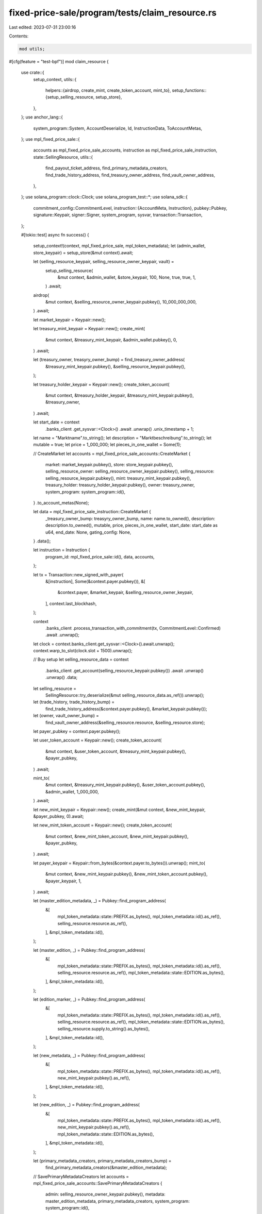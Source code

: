 fixed-price-sale/program/tests/claim_resource.rs
================================================

Last edited: 2023-07-31 23:00:16

Contents:

.. code-block:: rs

    mod utils;

#[cfg(feature = "test-bpf")]
mod claim_resource {
    use crate::{
        setup_context,
        utils::{
            helpers::{airdrop, create_mint, create_token_account, mint_to},
            setup_functions::{setup_selling_resource, setup_store},
        },
    };
    use anchor_lang::{
        system_program::System, AccountDeserialize, Id, InstructionData, ToAccountMetas,
    };
    use mpl_fixed_price_sale::{
        accounts as mpl_fixed_price_sale_accounts, instruction as mpl_fixed_price_sale_instruction,
        state::SellingResource,
        utils::{
            find_payout_ticket_address, find_primary_metadata_creators, find_trade_history_address,
            find_treasury_owner_address, find_vault_owner_address,
        },
    };
    use solana_program::clock::Clock;
    use solana_program_test::*;
    use solana_sdk::{
        commitment_config::CommitmentLevel,
        instruction::{AccountMeta, Instruction},
        pubkey::Pubkey,
        signature::Keypair,
        signer::Signer,
        system_program, sysvar,
        transaction::Transaction,
    };

    #[tokio::test]
    async fn success() {
        setup_context!(context, mpl_fixed_price_sale, mpl_token_metadata);
        let (admin_wallet, store_keypair) = setup_store(&mut context).await;

        let (selling_resource_keypair, selling_resource_owner_keypair, vault) =
            setup_selling_resource(
                &mut context,
                &admin_wallet,
                &store_keypair,
                100,
                None,
                true,
                true,
                1,
            )
            .await;

        airdrop(
            &mut context,
            &selling_resource_owner_keypair.pubkey(),
            10_000_000_000,
        )
        .await;

        let market_keypair = Keypair::new();

        let treasury_mint_keypair = Keypair::new();
        create_mint(
            &mut context,
            &treasury_mint_keypair,
            &admin_wallet.pubkey(),
            0,
        )
        .await;

        let (treasury_owner, treasyry_owner_bump) = find_treasury_owner_address(
            &treasury_mint_keypair.pubkey(),
            &selling_resource_keypair.pubkey(),
        );

        let treasury_holder_keypair = Keypair::new();
        create_token_account(
            &mut context,
            &treasury_holder_keypair,
            &treasury_mint_keypair.pubkey(),
            &treasury_owner,
        )
        .await;

        let start_date = context
            .banks_client
            .get_sysvar::<Clock>()
            .await
            .unwrap()
            .unix_timestamp
            + 1;

        let name = "Marktname".to_string();
        let description = "Marktbeschreibung".to_string();
        let mutable = true;
        let price = 1_000_000;
        let pieces_in_one_wallet = Some(1);

        // CreateMarket
        let accounts = mpl_fixed_price_sale_accounts::CreateMarket {
            market: market_keypair.pubkey(),
            store: store_keypair.pubkey(),
            selling_resource_owner: selling_resource_owner_keypair.pubkey(),
            selling_resource: selling_resource_keypair.pubkey(),
            mint: treasury_mint_keypair.pubkey(),
            treasury_holder: treasury_holder_keypair.pubkey(),
            owner: treasury_owner,
            system_program: system_program::id(),
        }
        .to_account_metas(None);

        let data = mpl_fixed_price_sale_instruction::CreateMarket {
            _treasury_owner_bump: treasyry_owner_bump,
            name: name.to_owned(),
            description: description.to_owned(),
            mutable,
            price,
            pieces_in_one_wallet,
            start_date: start_date as u64,
            end_date: None,
            gating_config: None,
        }
        .data();

        let instruction = Instruction {
            program_id: mpl_fixed_price_sale::id(),
            data,
            accounts,
        };

        let tx = Transaction::new_signed_with_payer(
            &[instruction],
            Some(&context.payer.pubkey()),
            &[
                &context.payer,
                &market_keypair,
                &selling_resource_owner_keypair,
            ],
            context.last_blockhash,
        );

        context
            .banks_client
            .process_transaction_with_commitment(tx, CommitmentLevel::Confirmed)
            .await
            .unwrap();

        let clock = context.banks_client.get_sysvar::<Clock>().await.unwrap();
        context.warp_to_slot(clock.slot + 1500).unwrap();

        // Buy setup
        let selling_resource_data = context
            .banks_client
            .get_account(selling_resource_keypair.pubkey())
            .await
            .unwrap()
            .unwrap()
            .data;
        let selling_resource =
            SellingResource::try_deserialize(&mut selling_resource_data.as_ref()).unwrap();

        let (trade_history, trade_history_bump) =
            find_trade_history_address(&context.payer.pubkey(), &market_keypair.pubkey());
        let (owner, vault_owner_bump) =
            find_vault_owner_address(&selling_resource.resource, &selling_resource.store);

        let payer_pubkey = context.payer.pubkey();

        let user_token_account = Keypair::new();
        create_token_account(
            &mut context,
            &user_token_account,
            &treasury_mint_keypair.pubkey(),
            &payer_pubkey,
        )
        .await;

        mint_to(
            &mut context,
            &treasury_mint_keypair.pubkey(),
            &user_token_account.pubkey(),
            &admin_wallet,
            1_000_000,
        )
        .await;

        let new_mint_keypair = Keypair::new();
        create_mint(&mut context, &new_mint_keypair, &payer_pubkey, 0).await;

        let new_mint_token_account = Keypair::new();
        create_token_account(
            &mut context,
            &new_mint_token_account,
            &new_mint_keypair.pubkey(),
            &payer_pubkey,
        )
        .await;

        let payer_keypair = Keypair::from_bytes(&context.payer.to_bytes()).unwrap();
        mint_to(
            &mut context,
            &new_mint_keypair.pubkey(),
            &new_mint_token_account.pubkey(),
            &payer_keypair,
            1,
        )
        .await;

        let (master_edition_metadata, _) = Pubkey::find_program_address(
            &[
                mpl_token_metadata::state::PREFIX.as_bytes(),
                mpl_token_metadata::id().as_ref(),
                selling_resource.resource.as_ref(),
            ],
            &mpl_token_metadata::id(),
        );

        let (master_edition, _) = Pubkey::find_program_address(
            &[
                mpl_token_metadata::state::PREFIX.as_bytes(),
                mpl_token_metadata::id().as_ref(),
                selling_resource.resource.as_ref(),
                mpl_token_metadata::state::EDITION.as_bytes(),
            ],
            &mpl_token_metadata::id(),
        );

        let (edition_marker, _) = Pubkey::find_program_address(
            &[
                mpl_token_metadata::state::PREFIX.as_bytes(),
                mpl_token_metadata::id().as_ref(),
                selling_resource.resource.as_ref(),
                mpl_token_metadata::state::EDITION.as_bytes(),
                selling_resource.supply.to_string().as_bytes(),
            ],
            &mpl_token_metadata::id(),
        );

        let (new_metadata, _) = Pubkey::find_program_address(
            &[
                mpl_token_metadata::state::PREFIX.as_bytes(),
                mpl_token_metadata::id().as_ref(),
                new_mint_keypair.pubkey().as_ref(),
            ],
            &mpl_token_metadata::id(),
        );

        let (new_edition, _) = Pubkey::find_program_address(
            &[
                mpl_token_metadata::state::PREFIX.as_bytes(),
                mpl_token_metadata::id().as_ref(),
                new_mint_keypair.pubkey().as_ref(),
                mpl_token_metadata::state::EDITION.as_bytes(),
            ],
            &mpl_token_metadata::id(),
        );

        let (primary_metadata_creators, primary_metadata_creators_bump) =
            find_primary_metadata_creators(&master_edition_metadata);

        // SavePrimaryMetadataCreators
        let accounts = mpl_fixed_price_sale_accounts::SavePrimaryMetadataCreators {
            admin: selling_resource_owner_keypair.pubkey(),
            metadata: master_edition_metadata,
            primary_metadata_creators,
            system_program: system_program::id(),
        }
        .to_account_metas(None);

        let primary_royalties_holder = Keypair::new();

        let data = mpl_fixed_price_sale_instruction::SavePrimaryMetadataCreators {
            primary_metadata_creators_bump,
            creators: vec![mpl_fixed_price_sale::state::Creator {
                address: primary_royalties_holder.pubkey(),
                verified: false,
                share: 100,
            }],
        }
        .data();

        let instruction = Instruction {
            program_id: mpl_fixed_price_sale::id(),
            data,
            accounts,
        };

        let tx = Transaction::new_signed_with_payer(
            &[instruction],
            Some(&context.payer.pubkey()),
            &[&context.payer, &selling_resource_owner_keypair],
            context.last_blockhash,
        );

        context
            .banks_client
            .process_transaction_with_commitment(tx, CommitmentLevel::Confirmed)
            .await
            .unwrap();

        // Buy
        let accounts = mpl_fixed_price_sale_accounts::Buy {
            market: market_keypair.pubkey(),
            selling_resource: selling_resource_keypair.pubkey(),
            user_token_account: user_token_account.pubkey(),
            user_wallet: context.payer.pubkey(),
            trade_history,
            treasury_holder: treasury_holder_keypair.pubkey(),
            new_metadata,
            new_edition,
            master_edition,
            new_mint: new_mint_keypair.pubkey(),
            edition_marker,
            vault: selling_resource.vault,
            owner,
            new_token_account: new_mint_token_account.pubkey(),
            master_edition_metadata,
            clock: sysvar::clock::id(),
            rent: sysvar::rent::id(),
            token_metadata_program: mpl_token_metadata::id(),
            token_program: spl_token::id(),
            system_program: system_program::id(),
        }
        .to_account_metas(None);

        let data = mpl_fixed_price_sale_instruction::Buy {
            _trade_history_bump: trade_history_bump,
            vault_owner_bump,
        }
        .data();

        let instruction = Instruction {
            program_id: mpl_fixed_price_sale::id(),
            data,
            accounts,
        };

        let tx = Transaction::new_signed_with_payer(
            &[instruction],
            Some(&context.payer.pubkey()),
            &[&context.payer],
            context.last_blockhash,
        );

        context
            .banks_client
            .process_transaction_with_commitment(tx, CommitmentLevel::Confirmed)
            .await
            .unwrap();

        let clock = context.banks_client.get_sysvar::<Clock>().await.unwrap();
        context.warp_to_slot(clock.slot + 3).unwrap();

        // CloseMarket
        let accounts = mpl_fixed_price_sale_accounts::CloseMarket {
            market: market_keypair.pubkey(),
            owner: selling_resource_owner_keypair.pubkey(),
            clock: sysvar::clock::id(),
        }
        .to_account_metas(None);

        let data = mpl_fixed_price_sale_instruction::CloseMarket {}.data();

        let instruction = Instruction {
            program_id: mpl_fixed_price_sale::id(),
            data,
            accounts,
        };

        let tx = Transaction::new_signed_with_payer(
            &[instruction],
            Some(&context.payer.pubkey()),
            &[&context.payer, &selling_resource_owner_keypair],
            context.last_blockhash,
        );

        context
            .banks_client
            .process_transaction_with_commitment(tx, CommitmentLevel::Confirmed)
            .await
            .unwrap();

        // Withdraw
        let (payout_ticket, payout_ticket_bump) = find_payout_ticket_address(
            &market_keypair.pubkey(),
            &primary_royalties_holder.pubkey(),
        );

        let destination = spl_associated_token_account::get_associated_token_address(
            &primary_royalties_holder.pubkey(),
            &treasury_mint_keypair.pubkey(),
        );

        let (metadata, _) = Pubkey::find_program_address(
            &[
                mpl_token_metadata::state::PREFIX.as_bytes(),
                mpl_token_metadata::id().as_ref(),
                selling_resource.resource.as_ref(),
            ],
            &mpl_token_metadata::id(),
        );

        let mut accounts = mpl_fixed_price_sale_accounts::Withdraw {
            market: market_keypair.pubkey(),
            selling_resource: selling_resource_keypair.pubkey(),
            metadata,
            treasury_holder: treasury_holder_keypair.pubkey(),
            treasury_mint: treasury_mint_keypair.pubkey(),
            owner: treasury_owner,
            destination,
            funder: primary_royalties_holder.pubkey(),
            payer: payer_pubkey,
            payout_ticket,
            rent: sysvar::rent::id(),
            clock: sysvar::clock::id(),
            token_program: spl_token::id(),
            associated_token_program: spl_associated_token_account::id(),
            system_program: system_program::id(),
        }
        .to_account_metas(None);
        accounts.push(AccountMeta::new(primary_metadata_creators, false));

        let data = mpl_fixed_price_sale_instruction::Withdraw {
            payout_ticket_bump,
            treasury_owner_bump: treasyry_owner_bump,
        }
        .data();

        let instruction = Instruction {
            program_id: mpl_fixed_price_sale::id(),
            data,
            accounts,
        };

        let tx = Transaction::new_signed_with_payer(
            &[instruction],
            Some(&context.payer.pubkey()),
            &[&context.payer],
            context.last_blockhash,
        );

        context
            .banks_client
            .process_transaction_with_commitment(tx, CommitmentLevel::Confirmed)
            .await
            .unwrap();

        // ClaimResource
        let claim_token = Keypair::new();
        create_token_account(
            &mut context,
            &claim_token,
            &selling_resource.resource,
            &admin_wallet.pubkey(),
        )
        .await;

        let accounts = mpl_fixed_price_sale_accounts::ClaimResource {
            market: market_keypair.pubkey(),
            treasury_holder: treasury_holder_keypair.pubkey(),
            selling_resource: selling_resource_keypair.pubkey(),
            selling_resource_owner: selling_resource_owner_keypair.pubkey(),
            vault: vault.pubkey(),
            metadata,
            owner,
            destination: claim_token.pubkey(),
            clock: sysvar::clock::id(),
            token_program: spl_token::id(),
            token_metadata_program: mpl_token_metadata::id(),
            system_program: system_program::id(),
        }
        .to_account_metas(None);

        let data = mpl_fixed_price_sale_instruction::ClaimResource { vault_owner_bump }.data();

        let instruction = Instruction {
            program_id: mpl_fixed_price_sale::id(),
            data,
            accounts,
        };

        let tx = Transaction::new_signed_with_payer(
            &[instruction],
            Some(&context.payer.pubkey()),
            &[&context.payer, &selling_resource_owner_keypair],
            context.last_blockhash,
        );

        context
            .banks_client
            .process_transaction_with_commitment(tx, CommitmentLevel::Confirmed)
            .await
            .unwrap();
    }

    #[tokio::test]
    async fn success_native_sol() {
        setup_context!(context, mpl_fixed_price_sale, mpl_token_metadata);
        let (admin_wallet, store_keypair) = setup_store(&mut context).await;

        let (selling_resource_keypair, selling_resource_owner_keypair, _vault) =
            setup_selling_resource(
                &mut context,
                &admin_wallet,
                &store_keypair,
                100,
                None,
                true,
                true,
                1,
            )
            .await;

        airdrop(
            &mut context,
            &selling_resource_owner_keypair.pubkey(),
            10_000_000_000,
        )
        .await;

        let market_keypair = Keypair::new();
        let treasury_mint = System::id();

        let (treasury_owner, treasyry_owner_bump) =
            find_treasury_owner_address(&treasury_mint, &selling_resource_keypair.pubkey());

        let treasury_holder = treasury_owner;

        let start_date = context
            .banks_client
            .get_sysvar::<Clock>()
            .await
            .unwrap()
            .unix_timestamp
            + 1;

        let name = "Marktname".to_string();
        let description = "Marktbeschreibung".to_string();
        let mutable = true;
        let price = 1_000_000;
        let pieces_in_one_wallet = Some(1);

        // CreateMarket
        let accounts = mpl_fixed_price_sale_accounts::CreateMarket {
            market: market_keypair.pubkey(),
            store: store_keypair.pubkey(),
            selling_resource_owner: selling_resource_owner_keypair.pubkey(),
            selling_resource: selling_resource_keypair.pubkey(),
            mint: treasury_mint,
            treasury_holder,
            owner: treasury_owner,
            system_program: system_program::id(),
        }
        .to_account_metas(None);

        let data = mpl_fixed_price_sale_instruction::CreateMarket {
            _treasury_owner_bump: treasyry_owner_bump,
            name: name.to_owned(),
            description: description.to_owned(),
            mutable,
            price,
            pieces_in_one_wallet,
            start_date: start_date as u64,
            end_date: None,
            gating_config: None,
        }
        .data();

        let instruction = Instruction {
            program_id: mpl_fixed_price_sale::id(),
            data,
            accounts,
        };

        let tx = Transaction::new_signed_with_payer(
            &[instruction],
            Some(&context.payer.pubkey()),
            &[
                &context.payer,
                &market_keypair,
                &selling_resource_owner_keypair,
            ],
            context.last_blockhash,
        );

        context
            .banks_client
            .process_transaction_with_commitment(tx, CommitmentLevel::Confirmed)
            .await
            .unwrap();

        let clock = context.banks_client.get_sysvar::<Clock>().await.unwrap();
        context.warp_to_slot(clock.slot + 1500).unwrap();

        // Buy setup
        let selling_resource_data = context
            .banks_client
            .get_account(selling_resource_keypair.pubkey())
            .await
            .unwrap()
            .unwrap()
            .data;
        let selling_resource =
            SellingResource::try_deserialize(&mut selling_resource_data.as_ref()).unwrap();

        let (trade_history, trade_history_bump) =
            find_trade_history_address(&context.payer.pubkey(), &market_keypair.pubkey());
        let (owner, vault_owner_bump) =
            find_vault_owner_address(&selling_resource.resource, &selling_resource.store);

        let payer_pubkey = context.payer.pubkey();

        let user_token_account = Keypair::new();
        airdrop(&mut context, &user_token_account.pubkey(), 10_000_000_000).await;

        let new_mint_keypair = Keypair::new();
        create_mint(&mut context, &new_mint_keypair, &payer_pubkey, 0).await;

        let new_mint_token_account = Keypair::new();
        create_token_account(
            &mut context,
            &new_mint_token_account,
            &new_mint_keypair.pubkey(),
            &payer_pubkey,
        )
        .await;

        let payer_keypair = Keypair::from_bytes(&context.payer.to_bytes()).unwrap();
        mint_to(
            &mut context,
            &new_mint_keypair.pubkey(),
            &new_mint_token_account.pubkey(),
            &payer_keypair,
            1,
        )
        .await;

        let (master_edition_metadata, _) = Pubkey::find_program_address(
            &[
                mpl_token_metadata::state::PREFIX.as_bytes(),
                mpl_token_metadata::id().as_ref(),
                selling_resource.resource.as_ref(),
            ],
            &mpl_token_metadata::id(),
        );

        let (master_edition, _) = Pubkey::find_program_address(
            &[
                mpl_token_metadata::state::PREFIX.as_bytes(),
                mpl_token_metadata::id().as_ref(),
                selling_resource.resource.as_ref(),
                mpl_token_metadata::state::EDITION.as_bytes(),
            ],
            &mpl_token_metadata::id(),
        );

        let (edition_marker, _) = Pubkey::find_program_address(
            &[
                mpl_token_metadata::state::PREFIX.as_bytes(),
                mpl_token_metadata::id().as_ref(),
                selling_resource.resource.as_ref(),
                mpl_token_metadata::state::EDITION.as_bytes(),
                selling_resource.supply.to_string().as_bytes(),
            ],
            &mpl_token_metadata::id(),
        );

        let (new_metadata, _) = Pubkey::find_program_address(
            &[
                mpl_token_metadata::state::PREFIX.as_bytes(),
                mpl_token_metadata::id().as_ref(),
                new_mint_keypair.pubkey().as_ref(),
            ],
            &mpl_token_metadata::id(),
        );

        let (new_edition, _) = Pubkey::find_program_address(
            &[
                mpl_token_metadata::state::PREFIX.as_bytes(),
                mpl_token_metadata::id().as_ref(),
                new_mint_keypair.pubkey().as_ref(),
                mpl_token_metadata::state::EDITION.as_bytes(),
            ],
            &mpl_token_metadata::id(),
        );

        let (primary_metadata_creators, primary_metadata_creators_bump) =
            find_primary_metadata_creators(&master_edition_metadata);

        // SavePrimaryMetadataCreators
        let accounts = mpl_fixed_price_sale_accounts::SavePrimaryMetadataCreators {
            admin: selling_resource_owner_keypair.pubkey(),
            metadata: master_edition_metadata,
            primary_metadata_creators,
            system_program: system_program::id(),
        }
        .to_account_metas(None);

        let primary_royalties_receiver = Keypair::new();

        let data = mpl_fixed_price_sale_instruction::SavePrimaryMetadataCreators {
            primary_metadata_creators_bump,
            creators: vec![mpl_fixed_price_sale::state::Creator {
                address: primary_royalties_receiver.pubkey(),
                verified: false,
                share: 100,
            }],
        }
        .data();

        let instruction = Instruction {
            program_id: mpl_fixed_price_sale::id(),
            data,
            accounts,
        };

        let tx = Transaction::new_signed_with_payer(
            &[instruction],
            Some(&context.payer.pubkey()),
            &[&context.payer, &selling_resource_owner_keypair],
            context.last_blockhash,
        );

        context
            .banks_client
            .process_transaction_with_commitment(tx, CommitmentLevel::Confirmed)
            .await
            .unwrap();

        // Buy
        let accounts = mpl_fixed_price_sale_accounts::Buy {
            market: market_keypair.pubkey(),
            selling_resource: selling_resource_keypair.pubkey(),
            user_token_account: context.payer.pubkey(),
            user_wallet: context.payer.pubkey(),
            trade_history,
            treasury_holder,
            new_metadata,
            new_edition,
            master_edition,
            new_mint: new_mint_keypair.pubkey(),
            edition_marker,
            vault: selling_resource.vault,
            owner,
            new_token_account: new_mint_token_account.pubkey(),
            master_edition_metadata,
            clock: sysvar::clock::id(),
            rent: sysvar::rent::id(),
            token_metadata_program: mpl_token_metadata::id(),
            token_program: spl_token::id(),
            system_program: system_program::id(),
        }
        .to_account_metas(None);

        let data = mpl_fixed_price_sale_instruction::Buy {
            _trade_history_bump: trade_history_bump,
            vault_owner_bump,
        }
        .data();

        let instruction = Instruction {
            program_id: mpl_fixed_price_sale::id(),
            data,
            accounts,
        };

        let tx = Transaction::new_signed_with_payer(
            &[instruction],
            Some(&context.payer.pubkey()),
            &[&context.payer],
            context.last_blockhash,
        );

        context
            .banks_client
            .process_transaction_with_commitment(tx, CommitmentLevel::Confirmed)
            .await
            .unwrap();

        let clock = context.banks_client.get_sysvar::<Clock>().await.unwrap();
        context.warp_to_slot(clock.slot + 3).unwrap();

        // CloseMarket
        let accounts = mpl_fixed_price_sale_accounts::CloseMarket {
            market: market_keypair.pubkey(),
            owner: selling_resource_owner_keypair.pubkey(),
            clock: sysvar::clock::id(),
        }
        .to_account_metas(None);

        let data = mpl_fixed_price_sale_instruction::CloseMarket {}.data();

        let instruction = Instruction {
            program_id: mpl_fixed_price_sale::id(),
            data,
            accounts,
        };

        let tx = Transaction::new_signed_with_payer(
            &[instruction],
            Some(&context.payer.pubkey()),
            &[&context.payer, &selling_resource_owner_keypair],
            context.last_blockhash,
        );

        context
            .banks_client
            .process_transaction_with_commitment(tx, CommitmentLevel::Confirmed)
            .await
            .unwrap();

        // Withdraw
        let (payout_ticket, payout_ticket_bump) = find_payout_ticket_address(
            &market_keypair.pubkey(),
            &primary_royalties_receiver.pubkey(),
        );

        let (metadata, _) = Pubkey::find_program_address(
            &[
                mpl_token_metadata::state::PREFIX.as_bytes(),
                mpl_token_metadata::id().as_ref(),
                selling_resource.resource.as_ref(),
            ],
            &mpl_token_metadata::id(),
        );

        let mut accounts = mpl_fixed_price_sale_accounts::Withdraw {
            market: market_keypair.pubkey(),
            selling_resource: selling_resource_keypair.pubkey(),
            metadata,
            treasury_holder,
            treasury_mint,
            owner: treasury_owner,
            destination: primary_royalties_receiver.pubkey(),
            funder: primary_royalties_receiver.pubkey(),
            payer: payer_pubkey,
            payout_ticket,
            rent: sysvar::rent::id(),
            clock: sysvar::clock::id(),
            token_program: spl_token::id(),
            associated_token_program: spl_associated_token_account::id(),
            system_program: system_program::id(),
        }
        .to_account_metas(None);
        accounts.push(AccountMeta::new(primary_metadata_creators, false));

        let data = mpl_fixed_price_sale_instruction::Withdraw {
            payout_ticket_bump,
            treasury_owner_bump: treasyry_owner_bump,
        }
        .data();

        let instruction = Instruction {
            program_id: mpl_fixed_price_sale::id(),
            data,
            accounts,
        };

        let tx = Transaction::new_signed_with_payer(
            &[instruction],
            Some(&context.payer.pubkey()),
            &[&context.payer],
            context.last_blockhash,
        );

        context
            .banks_client
            .process_transaction_with_commitment(tx, CommitmentLevel::Confirmed)
            .await
            .unwrap();

        // ClaimResource
        let claim_token = Keypair::new();
        create_token_account(
            &mut context,
            &claim_token,
            &selling_resource.resource,
            &admin_wallet.pubkey(),
        )
        .await;

        let accounts = mpl_fixed_price_sale_accounts::ClaimResource {
            market: market_keypair.pubkey(),
            treasury_holder,
            selling_resource: selling_resource_keypair.pubkey(),
            selling_resource_owner: selling_resource_owner_keypair.pubkey(),
            vault: selling_resource.vault,
            metadata,
            owner,
            destination: claim_token.pubkey(),
            clock: sysvar::clock::id(),
            token_program: spl_token::id(),
            token_metadata_program: mpl_token_metadata::id(),
            system_program: system_program::id(),
        }
        .to_account_metas(None);

        let data = mpl_fixed_price_sale_instruction::ClaimResource { vault_owner_bump }.data();

        let instruction = Instruction {
            program_id: mpl_fixed_price_sale::id(),
            data,
            accounts,
        };

        let tx = Transaction::new_signed_with_payer(
            &[instruction],
            Some(&context.payer.pubkey()),
            &[&context.payer, &selling_resource_owner_keypair],
            context.last_blockhash,
        );

        context
            .banks_client
            .process_transaction_with_commitment(tx, CommitmentLevel::Confirmed)
            .await
            .unwrap();
    }

    #[tokio::test]
    async fn fail_invalid_treasury_amount() {
        setup_context!(context, mpl_fixed_price_sale, mpl_token_metadata);
        let (admin_wallet, store_keypair) = setup_store(&mut context).await;

        let (selling_resource_keypair, selling_resource_owner_keypair, vault) =
            setup_selling_resource(
                &mut context,
                &admin_wallet,
                &store_keypair,
                100,
                None,
                true,
                true,
                1,
            )
            .await;

        airdrop(
            &mut context,
            &selling_resource_owner_keypair.pubkey(),
            10_000_000_000,
        )
        .await;

        let market_keypair = Keypair::new();

        let treasury_mint_keypair = Keypair::new();
        create_mint(
            &mut context,
            &treasury_mint_keypair,
            &admin_wallet.pubkey(),
            0,
        )
        .await;

        let (treasury_owner, treasyry_owner_bump) = find_treasury_owner_address(
            &treasury_mint_keypair.pubkey(),
            &selling_resource_keypair.pubkey(),
        );

        let treasury_holder_keypair = Keypair::new();
        create_token_account(
            &mut context,
            &treasury_holder_keypair,
            &treasury_mint_keypair.pubkey(),
            &treasury_owner,
        )
        .await;

        let start_date = context
            .banks_client
            .get_sysvar::<Clock>()
            .await
            .unwrap()
            .unix_timestamp
            + 1;

        let name = "Marktname".to_string();
        let description = "Marktbeschreibung".to_string();
        let mutable = true;
        let price = 1_000_000;
        let pieces_in_one_wallet = Some(1);

        // CreateMarket
        let accounts = mpl_fixed_price_sale_accounts::CreateMarket {
            market: market_keypair.pubkey(),
            store: store_keypair.pubkey(),
            selling_resource_owner: selling_resource_owner_keypair.pubkey(),
            selling_resource: selling_resource_keypair.pubkey(),
            mint: treasury_mint_keypair.pubkey(),
            treasury_holder: treasury_holder_keypair.pubkey(),
            owner: treasury_owner,
            system_program: system_program::id(),
        }
        .to_account_metas(None);

        let data = mpl_fixed_price_sale_instruction::CreateMarket {
            _treasury_owner_bump: treasyry_owner_bump,
            name: name.to_owned(),
            description: description.to_owned(),
            mutable,
            price,
            pieces_in_one_wallet,
            start_date: start_date as u64,
            end_date: None,
            gating_config: None,
        }
        .data();

        let instruction = Instruction {
            program_id: mpl_fixed_price_sale::id(),
            data,
            accounts,
        };

        let tx = Transaction::new_signed_with_payer(
            &[instruction],
            Some(&context.payer.pubkey()),
            &[
                &context.payer,
                &market_keypair,
                &selling_resource_owner_keypair,
            ],
            context.last_blockhash,
        );

        context
            .banks_client
            .process_transaction_with_commitment(tx, CommitmentLevel::Confirmed)
            .await
            .unwrap();

        let clock = context.banks_client.get_sysvar::<Clock>().await.unwrap();
        context.warp_to_slot(clock.slot + 1500).unwrap();

        // Buy setup
        let selling_resource_data = context
            .banks_client
            .get_account(selling_resource_keypair.pubkey())
            .await
            .unwrap()
            .unwrap()
            .data;

        let selling_resource =
            SellingResource::try_deserialize(&mut selling_resource_data.as_ref()).unwrap();

        let (trade_history, trade_history_bump) =
            find_trade_history_address(&context.payer.pubkey(), &market_keypair.pubkey());
        let (owner, vault_owner_bump) =
            find_vault_owner_address(&selling_resource.resource, &selling_resource.store);

        let payer_pubkey = context.payer.pubkey();

        let user_token_account = Keypair::new();
        create_token_account(
            &mut context,
            &user_token_account,
            &treasury_mint_keypair.pubkey(),
            &payer_pubkey,
        )
        .await;

        mint_to(
            &mut context,
            &treasury_mint_keypair.pubkey(),
            &user_token_account.pubkey(),
            &admin_wallet,
            1_000_000,
        )
        .await;

        let new_mint_keypair = Keypair::new();
        create_mint(&mut context, &new_mint_keypair, &payer_pubkey, 0).await;

        let new_mint_token_account = Keypair::new();
        create_token_account(
            &mut context,
            &new_mint_token_account,
            &new_mint_keypair.pubkey(),
            &payer_pubkey,
        )
        .await;

        let payer_keypair = Keypair::from_bytes(&context.payer.to_bytes()).unwrap();
        mint_to(
            &mut context,
            &new_mint_keypair.pubkey(),
            &new_mint_token_account.pubkey(),
            &payer_keypair,
            1,
        )
        .await;

        let (master_edition_metadata, _) = Pubkey::find_program_address(
            &[
                mpl_token_metadata::state::PREFIX.as_bytes(),
                mpl_token_metadata::id().as_ref(),
                selling_resource.resource.as_ref(),
            ],
            &mpl_token_metadata::id(),
        );

        let (master_edition, _) = Pubkey::find_program_address(
            &[
                mpl_token_metadata::state::PREFIX.as_bytes(),
                mpl_token_metadata::id().as_ref(),
                selling_resource.resource.as_ref(),
                mpl_token_metadata::state::EDITION.as_bytes(),
            ],
            &mpl_token_metadata::id(),
        );

        let (edition_marker, _) = Pubkey::find_program_address(
            &[
                mpl_token_metadata::state::PREFIX.as_bytes(),
                mpl_token_metadata::id().as_ref(),
                selling_resource.resource.as_ref(),
                mpl_token_metadata::state::EDITION.as_bytes(),
                selling_resource.supply.to_string().as_bytes(),
            ],
            &mpl_token_metadata::id(),
        );

        let (new_metadata, _) = Pubkey::find_program_address(
            &[
                mpl_token_metadata::state::PREFIX.as_bytes(),
                mpl_token_metadata::id().as_ref(),
                new_mint_keypair.pubkey().as_ref(),
            ],
            &mpl_token_metadata::id(),
        );

        let (new_edition, _) = Pubkey::find_program_address(
            &[
                mpl_token_metadata::state::PREFIX.as_bytes(),
                mpl_token_metadata::id().as_ref(),
                new_mint_keypair.pubkey().as_ref(),
                mpl_token_metadata::state::EDITION.as_bytes(),
            ],
            &mpl_token_metadata::id(),
        );

        let (primary_metadata_creators, primary_metadata_creators_bump) =
            find_primary_metadata_creators(&master_edition_metadata);

        // SavePrimaryMetadataCreators
        let accounts = mpl_fixed_price_sale_accounts::SavePrimaryMetadataCreators {
            admin: selling_resource_owner_keypair.pubkey(),
            metadata: master_edition_metadata,
            primary_metadata_creators,
            system_program: system_program::id(),
        }
        .to_account_metas(None);

        let data = mpl_fixed_price_sale_instruction::SavePrimaryMetadataCreators {
            primary_metadata_creators_bump,
            creators: vec![mpl_fixed_price_sale::state::Creator {
                address: context.payer.pubkey(),
                verified: false,
                share: 100,
            }],
        }
        .data();

        let instruction = Instruction {
            program_id: mpl_fixed_price_sale::id(),
            data,
            accounts,
        };

        let tx = Transaction::new_signed_with_payer(
            &[instruction],
            Some(&context.payer.pubkey()),
            &[&context.payer, &selling_resource_owner_keypair],
            context.last_blockhash,
        );

        context
            .banks_client
            .process_transaction_with_commitment(tx, CommitmentLevel::Confirmed)
            .await
            .unwrap();

        // Buy
        let accounts = mpl_fixed_price_sale_accounts::Buy {
            market: market_keypair.pubkey(),
            selling_resource: selling_resource_keypair.pubkey(),
            user_token_account: user_token_account.pubkey(),
            user_wallet: context.payer.pubkey(),
            trade_history,
            treasury_holder: treasury_holder_keypair.pubkey(),
            new_metadata,
            new_edition,
            master_edition,
            new_mint: new_mint_keypair.pubkey(),
            edition_marker,
            vault: selling_resource.vault,
            owner,
            new_token_account: new_mint_token_account.pubkey(),
            master_edition_metadata,
            clock: sysvar::clock::id(),
            rent: sysvar::rent::id(),
            token_metadata_program: mpl_token_metadata::id(),
            token_program: spl_token::id(),
            system_program: system_program::id(),
        }
        .to_account_metas(None);

        let data = mpl_fixed_price_sale_instruction::Buy {
            _trade_history_bump: trade_history_bump,
            vault_owner_bump,
        }
        .data();

        let instruction = Instruction {
            program_id: mpl_fixed_price_sale::id(),
            data,
            accounts,
        };

        let tx = Transaction::new_signed_with_payer(
            &[instruction],
            Some(&context.payer.pubkey()),
            &[&context.payer],
            context.last_blockhash,
        );

        context
            .banks_client
            .process_transaction_with_commitment(tx, CommitmentLevel::Confirmed)
            .await
            .unwrap();

        let clock = context.banks_client.get_sysvar::<Clock>().await.unwrap();
        context.warp_to_slot(clock.slot + 3).unwrap();

        // CloseMarket
        let accounts = mpl_fixed_price_sale_accounts::CloseMarket {
            market: market_keypair.pubkey(),
            owner: selling_resource_owner_keypair.pubkey(),
            clock: sysvar::clock::id(),
        }
        .to_account_metas(None);

        let data = mpl_fixed_price_sale_instruction::CloseMarket {}.data();

        let instruction = Instruction {
            program_id: mpl_fixed_price_sale::id(),
            data,
            accounts,
        };

        let tx = Transaction::new_signed_with_payer(
            &[instruction],
            Some(&context.payer.pubkey()),
            &[&context.payer, &selling_resource_owner_keypair],
            context.last_blockhash,
        );

        context
            .banks_client
            .process_transaction_with_commitment(tx, CommitmentLevel::Confirmed)
            .await
            .unwrap();

        let (metadata, _) = Pubkey::find_program_address(
            &[
                mpl_token_metadata::state::PREFIX.as_bytes(),
                mpl_token_metadata::id().as_ref(),
                selling_resource.resource.as_ref(),
            ],
            &mpl_token_metadata::id(),
        );

        // ClaimResource
        let claim_token = Keypair::new();
        create_token_account(
            &mut context,
            &claim_token,
            &selling_resource.resource,
            &admin_wallet.pubkey(),
        )
        .await;

        let accounts = mpl_fixed_price_sale_accounts::ClaimResource {
            market: market_keypair.pubkey(),
            treasury_holder: treasury_holder_keypair.pubkey(),
            selling_resource: selling_resource_keypair.pubkey(),
            selling_resource_owner: selling_resource_owner_keypair.pubkey(),
            vault: vault.pubkey(),
            metadata,
            owner,
            destination: claim_token.pubkey(),
            clock: sysvar::clock::id(),
            token_program: spl_token::id(),
            token_metadata_program: mpl_token_metadata::id(),
            system_program: system_program::id(),
        }
        .to_account_metas(None);

        let data = mpl_fixed_price_sale_instruction::ClaimResource { vault_owner_bump }.data();

        let instruction = Instruction {
            program_id: mpl_fixed_price_sale::id(),
            data,
            accounts,
        };

        let tx = Transaction::new_signed_with_payer(
            &[instruction],
            Some(&context.payer.pubkey()),
            &[&context.payer, &selling_resource_owner_keypair],
            context.last_blockhash,
        );

        let tx_error = context
            .banks_client
            .process_transaction_with_commitment(tx, CommitmentLevel::Confirmed)
            .await
            .unwrap_err();
        match tx_error {
            BanksClientError::ClientError(_) => assert!(true),
            BanksClientError::RpcError(_) => assert!(true),
            BanksClientError::TransactionError(_) => assert!(true),
            _ => assert!(false),
        }
    }
}


